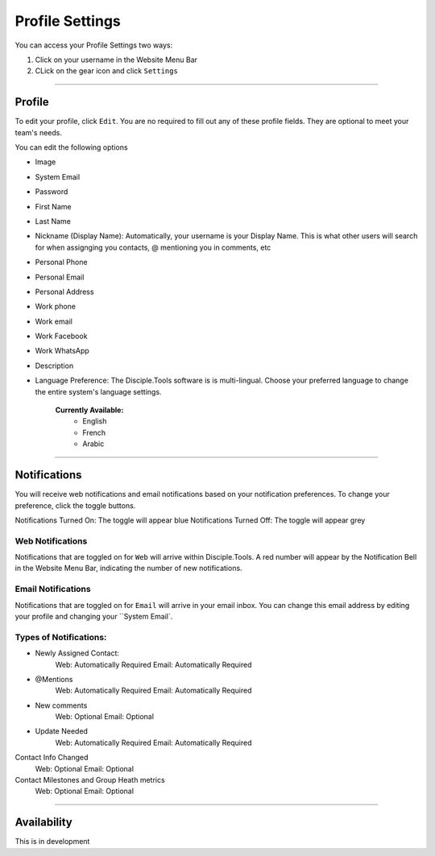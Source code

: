 Profile Settings
************

You can access your Profile Settings two ways:

1. Click on your username in the Website Menu Bar
2. CLick on the gear icon and click ``Settings``

---------

Profile
--------

To edit your profile, click ``Edit``. You are no required to fill out any of these profile fields. They are optional to meet your team's needs.

You can edit the following options

* Image
* System Email
* Password
* First Name
* Last Name
* Nickname (Display Name): Automatically, your username is your Display Name. This is what other users will search for when assignging you contacts, @ mentioning you in comments, etc
* Personal Phone
* Personal Email
* Personal Address
* Work phone
* Work email
* Work Facebook
* Work WhatsApp
* Description
* Language Preference: The Disciple.Tools software is is multi-lingual. Choose your preferred language to change the entire system's language settings.
    
    **Currently Available:**
        + English
        + French
        + Arabic

-------------

Notifications
------------

You will receive web notifications and email notifications based on your notification preferences. To change your preference, click the toggle buttons.

Notifications Turned On: The toggle will appear blue
Notifications Turned Off: The toggle will appear grey

Web Notifications
~~~~~~~~~~~
Notifications that are toggled on for ``Web`` will arrive within Disciple.Tools. A red number will appear by the Notification Bell in the Website Menu Bar, indicating the number of new notifications. 

Email Notifications
~~~~~~~~~~~~~

Notifications that are toggled on for ``Email`` will arrive in your email inbox. You can change this email address by editing your profile and changing your ``System Email`.

**Types of Notifications:**
~~~~~~~~~~~~~~~~~~~~~~~

* Newly Assigned Contact:
    Web: Automatically Required
    Email: Automatically Required
* @Mentions	
    Web: Automatically Required
    Email: Automatically Required
* New comments	
    Web: Optional
    Email: Optional
* Update Needed	
    Web: Automatically Required
    Email: Automatically Required
Contact Info Changed	
    Web: Optional
    Email: Optional
Contact Milestones and Group Heath metrics
    Web: Optional
    Email: Optional

-------------

Availability
-----------

This is in development
